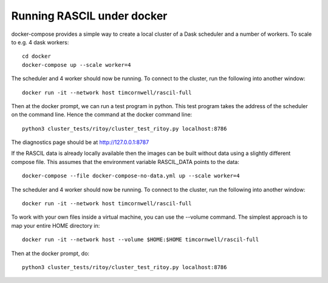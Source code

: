 
Running RASCIL under docker
***************************

docker-compose provides a simple way to create a local cluster of a Dask scheduler and a number of workers.
To scale to e.g. 4 dask workers::

    cd docker
    docker-compose up --scale worker=4

The scheduler and 4 worker should now be running. To connect to the cluster, run the following into another window::

    docker run -it --network host timcornwell/rascil-full

Then at the docker prompt, we can run a test program in python. This test program takes the
address of the scheduler on the command line. Hence the command at the docker command line::

    python3 cluster_tests/ritoy/cluster_test_ritoy.py localhost:8786

The diagnostics page should be at http://127.0.0.1:8787

If the RASCIL data is already locally available then the images can be built without data using a slightly
different compose file. This assumes that the environment variable RASCIL_DATA points to the
data::

    docker-compose --file docker-compose-no-data.yml up --scale worker=4

The scheduler and 4 worker should now be running. To connect to the cluster, run the following into another window::

    docker run -it --network host timcornwell/rascil-full

To work with your own files inside a virtual machine, you can use the --volume command. The simplest approach is to map
your entire HOME directory in::

    docker run -it --network host --volume $HOME:$HOME timcornwell/rascil-full



Then at the docker prompt, do::

    python3 cluster_tests/ritoy/cluster_test_ritoy.py localhost:8786

